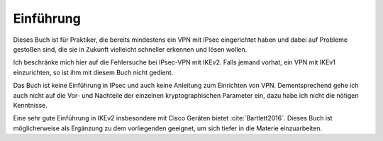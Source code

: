 
Einführung
==========

Dieses Buch ist für Praktiker, die bereits mindestens ein VPN mit IPsec
eingerichtet haben und dabei auf Probleme gestoßen sind, die sie in
Zukunft vielleicht schneller erkennen und lösen wollen.

Ich beschränke mich hier auf die Fehlersuche bei IPsec-VPN mit IKEv2.
Falls jemand vorhat, ein VPN mit IKEv1 einzurichten, so
ist ihm mit diesem Buch nicht gedient.

Das Buch ist keine Einführung in IPsec und auch keine Anleitung zum
Einrichten von VPN. Dementsprechend gehe ich auch nicht auf die Vor- und
Nachteile der einzelnen kryptographischen Parameter ein, dazu habe ich
nicht die nötigen Kenntnisse.

Eine sehr gute Einführung in IKEv2 insbesondere mit Cisco Geräten bietet
:cite:`Bartlett2016`. Dieses Buch ist möglicherweise als Ergänzung zu
dem vorliegenden geeignet, um sich tiefer in die Materie einzuarbeiten.
